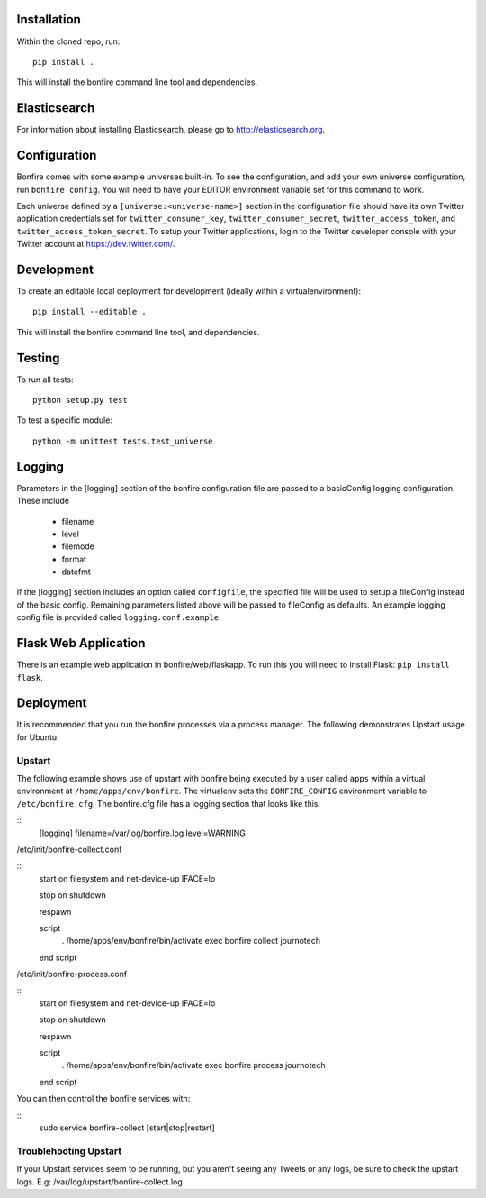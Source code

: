 Installation
============

Within the cloned repo, run:

::

    pip install .

This will install the bonfire command line tool and dependencies.


Elasticsearch
=============

For information about installing Elasticsearch, please go to http://elasticsearch.org.

Configuration
=============

Bonfire comes with some example universes built-in. To see the configuration, and add your own universe configuration, run ``bonfire config``. You will need to have your EDITOR environment variable set for this command to work.

Each universe defined by a ``[universe:<universe-name>]`` section in the configuration file should have its own Twitter application credentials set for ``twitter_consumer_key``, ``twitter_consumer_secret``, ``twitter_access_token``, and ``twitter_access_token_secret``. To setup your Twitter applications, login to the Twitter developer console with your Twitter account at https://dev.twitter.com/.


Development
===========

To create an editable local deployment for development (ideally within
a virtualenvironment):

::

    pip install --editable .

This will install the bonfire command line tool, and dependencies.


Testing
=======

To run all tests:

::

    python setup.py test

To test a specific module:

::

    python -m unittest tests.test_universe


Logging
=======

Parameters in the [logging] section of the bonfire configuration file are passed to a basicConfig logging configuration. These include

 * filename
 * level
 * filemode
 * format
 * datefmt

If the [logging] section includes an option called ``configfile``, the specified file will be used to setup a fileConfig instead of the basic config. Remaining parameters listed above will be passed to fileConfig as defaults. An example logging config file is provided called ``logging.conf.example``.

Flask Web Application
=====================

There is an example web application in bonfire/web/flaskapp. To run this you will need to install Flask: ``pip install flask``.


Deployment
==========

It is recommended that you run the bonfire processes via a process manager. The following demonstrates Upstart usage for Ubuntu. 

Upstart
-------

The following example shows use of upstart with bonfire being executed by a user called ``apps`` within a virtual environment at ``/home/apps/env/bonfire``. The virtualenv sets the ``BONFIRE_CONFIG`` environment variable to ``/etc/bonfire.cfg``. The bonfire.cfg file has a logging section that looks like this:

::
    [logging]
    filename=/var/log/bonfire.log
    level=WARNING

/etc/init/bonfire-collect.conf

::
    start on filesystem and net-device-up IFACE=lo

    stop on shutdown

    respawn

    script
      . /home/apps/env/bonfire/bin/activate
      exec bonfire collect journotech
    end script 


/etc/init/bonfire-process.conf

::
    start on filesystem and net-device-up IFACE=lo

    stop on shutdown

    respawn

    script
      . /home/apps/env/bonfire/bin/activate
      exec bonfire process journotech
    end script

You can then control the bonfire services with:

::
    sudo service bonfire-collect [start|stop|restart]


Troublehooting Upstart
----------------------
If your Upstart services seem to be running, but you aren't seeing any Tweets or any logs, be sure to check the upstart logs. E.g: /var/log/upstart/bonfire-collect.log

